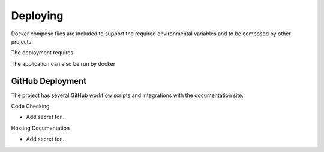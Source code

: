 Deploying
=========
Docker compose files are included to support the required environmental variables and to be composed by other
projects.

The deployment requires

The application can also be run by docker

GitHub Deployment
-----------------

The project has several GitHub workflow scripts and integrations with the documentation site.

Code Checking

- Add secret for...

Hosting Documentation

- Add secret for...

